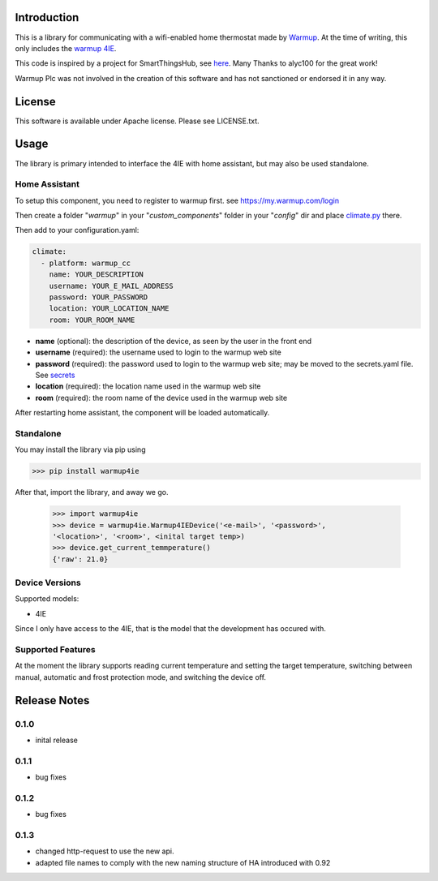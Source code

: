 Introduction
============

This is a library for communicating with a wifi-enabled home thermostat made by
`Warmup <https://www.warmup.co.uk/>`_. At the time of writing, this only 
includes the `warmup 4IE <https://www.warmup.co.uk/thermostats/smart/4ie-underfloor-heating>`_.

This code is inspired by a project for SmartThingsHub, see `here <https://github.com/alyc100/SmartThingsPublic/blob/master/devicetypes/alyc100/warmup-4ie.src/warmup-4ie.groovy>`_. Many Thanks to alyc100 for the great work!

Warmup Plc was not involved in the creation of this
software and has not sanctioned or endorsed it in any way.

License
=======

This software is available under Apache license. Please see LICENSE.txt.


Usage
=====
The library is primary intended to interface the 4IE with home assistant, but may also be used standalone.

Home Assistant
---------------
To setup this component, you need to register to warmup first.
see https://my.warmup.com/login

Then create a folder "*warmup*" in your "*custom_components*" folder in your "*config*" dir and place `climate.py <https://github.com/alex-0103/warmup4IE/blob/master/warmup_cc/climate.py>`_ there.

Then add to your
configuration.yaml:

.. code-block:: yaml

  climate:
    - platform: warmup_cc
      name: YOUR_DESCRIPTION
      username: YOUR_E_MAIL_ADDRESS
      password: YOUR_PASSWORD
      location: YOUR_LOCATION_NAME
      room: YOUR_ROOM_NAME

* **name** (optional): the description of the device, as seen by the user in the front end
* **username** (required): the username used to login to the warmup web site
* **password** (required): the password used to login to the warmup web site; may be moved to the secrets.yaml file. See `secrets <https://www.home-assistant.io/docs/configuration/secrets/>`_
* **location** (required): the location name used in the warmup web site
* **room** (required): the room name of the device used in the warmup web site

After restarting home assistant, the component will be loaded automatically.

Standalone
----------
You may install the library via pip using

>>> pip install warmup4ie

After that, import the library, and away we go.

    >>> import warmup4ie
    >>> device = warmup4ie.Warmup4IEDevice('<e-mail>', '<password>', 
    '<location>', '<room>', <inital target temp>)
    >>> device.get_current_temmperature()
    {'raw': 21.0}

Device Versions
---------------

Supported models:

- 4IE

Since I only have access to the 4IE, that is the model that the development 
has occured with. 

Supported Features
------------------

At the moment the library supports reading current temperature and setting the target temperature, switching between manual, automatic and frost protection mode, and switching the device off.

Release Notes
=============

0.1.0
-----

- inital release

0.1.1
-----

- bug fixes

0.1.2
-----

- bug fixes

0.1.3
-----

- changed http-request to use the new api.
- adapted file names to comply with the new naming structure of HA introduced with 0.92
